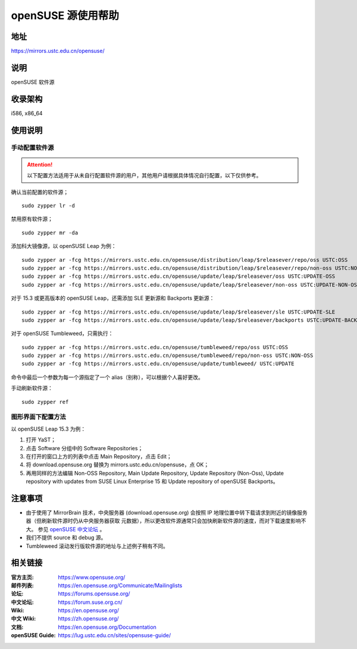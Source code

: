 =======================
openSUSE 源使用帮助
=======================

地址
====

https://mirrors.ustc.edu.cn/opensuse/

说明
====

openSUSE 软件源

收录架构
========

i586, x86_64

使用说明
========

手动配置软件源
--------------

.. attention::
    以下配置方法适用于从未自行配置软件源的用户，其他用户请根据具体情况自行配置，以下仅供参考。

确认当前配置的软件源；

::

  sudo zypper lr -d

禁用原有软件源；

::

  sudo zypper mr -da

添加科大镜像源，以 openSUSE Leap 为例：

::

  sudo zypper ar -fcg https://mirrors.ustc.edu.cn/opensuse/distribution/leap/$releasever/repo/oss USTC:OSS
  sudo zypper ar -fcg https://mirrors.ustc.edu.cn/opensuse/distribution/leap/$releasever/repo/non-oss USTC:NON-OSS
  sudo zypper ar -fcg https://mirrors.ustc.edu.cn/opensuse/update/leap/$releasever/oss USTC:UPDATE-OSS
  sudo zypper ar -fcg https://mirrors.ustc.edu.cn/opensuse/update/leap/$releasever/non-oss USTC:UPDATE-NON-OSS

对于 15.3 或更高版本的 openSUSE Leap，还需添加 SLE 更新源和 Backports 更新源：

::

  sudo zypper ar -fcg https://mirrors.ustc.edu.cn/opensuse/update/leap/$releasever/sle USTC:UPDATE-SLE
  sudo zypper ar -fcg https://mirrors.ustc.edu.cn/opensuse/update/leap/$releasever/backports USTC:UPDATE-BACKPORTS

对于 openSUSE Tumbleweed，只需执行：

::

  sudo zypper ar -fcg https://mirrors.ustc.edu.cn/opensuse/tumbleweed/repo/oss USTC:OSS
  sudo zypper ar -fcg https://mirrors.ustc.edu.cn/opensuse/tumbleweed/repo/non-oss USTC:NON-OSS
  sudo zypper ar -fcg https://mirrors.ustc.edu.cn/opensuse/update/tumbleweed/ USTC:UPDATE

命令中最后一个参数为每一个源指定了一个 alias（别称），可以根据个人喜好更改。

手动刷新软件源：

::

  sudo zypper ref

图形界面下配置方法
-------------------

以 openSUSE Leap 15.3 为例：

#. 打开 YaST；
#. 点击 Software 分组中的 Software Repositories；
#. 在打开的窗口上方的列表中点击 Main Repository，点击 Edit；
#. 将 download.opensuse.org 替换为 mirrors.ustc.edu.cn/opensuse，点 OK；
#. 再用同样的方法编辑 Non-OSS Repository, Main Update Repository, Update Repository (Non-Oss), Update repository with updates from SUSE Linux Enterprise 15 和 Update repository of openSUSE Backports。

注意事项
========

* 由于使用了 MirrorBrain 技术，中央服务器 (download.opensuse.org) 会按照 IP
  地理位置中转下载请求到附近的镜像服务器（但刷新软件源时仍从中央服务器获取
  元数据），所以更改软件源通常只会加快刷新软件源的速度，而对下载速度影响不大。
  参见 `openSUSE 中文论坛 <https://forum.suse.org.cn/t/opensuse/1759>`_ 。
* 我们不提供 source 和 debug 源。
* Tumbleweed 滚动发行版软件源的地址与上述例子稍有不同。

相关链接
========

:官方主页: https://www.opensuse.org/
:邮件列表: https://en.opensuse.org/Communicate/Mailinglists
:论坛: https://forums.opensuse.org/
:中文论坛: https://forum.suse.org.cn/
:Wiki: https://en.opensuse.org/
:中文 Wiki: https://zh.opensuse.org/
:文档: https://en.opensuse.org/Documentation
:openSUSE Guide: https://lug.ustc.edu.cn/sites/opensuse-guide/
